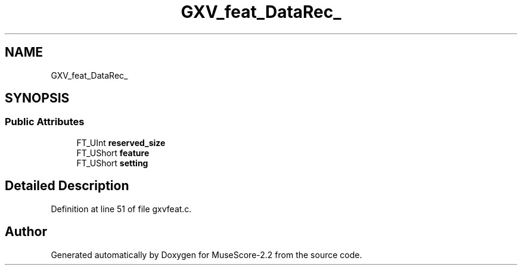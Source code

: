 .TH "GXV_feat_DataRec_" 3 "Mon Jun 5 2017" "MuseScore-2.2" \" -*- nroff -*-
.ad l
.nh
.SH NAME
GXV_feat_DataRec_
.SH SYNOPSIS
.br
.PP
.SS "Public Attributes"

.in +1c
.ti -1c
.RI "FT_UInt \fBreserved_size\fP"
.br
.ti -1c
.RI "FT_UShort \fBfeature\fP"
.br
.ti -1c
.RI "FT_UShort \fBsetting\fP"
.br
.in -1c
.SH "Detailed Description"
.PP 
Definition at line 51 of file gxvfeat\&.c\&.

.SH "Author"
.PP 
Generated automatically by Doxygen for MuseScore-2\&.2 from the source code\&.
